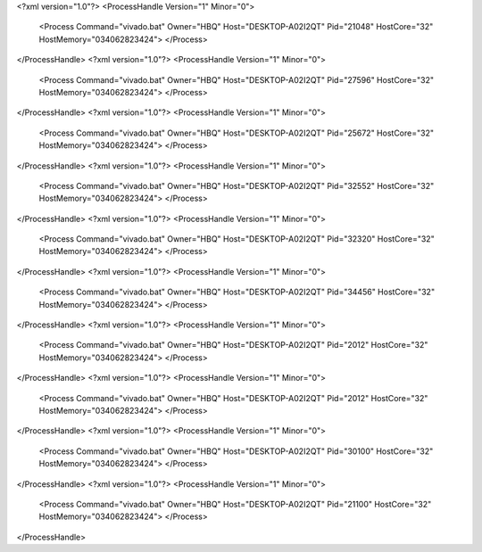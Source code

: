 <?xml version="1.0"?>
<ProcessHandle Version="1" Minor="0">
    <Process Command="vivado.bat" Owner="HBQ" Host="DESKTOP-A02I2QT" Pid="21048" HostCore="32" HostMemory="034062823424">
    </Process>
</ProcessHandle>
<?xml version="1.0"?>
<ProcessHandle Version="1" Minor="0">
    <Process Command="vivado.bat" Owner="HBQ" Host="DESKTOP-A02I2QT" Pid="27596" HostCore="32" HostMemory="034062823424">
    </Process>
</ProcessHandle>
<?xml version="1.0"?>
<ProcessHandle Version="1" Minor="0">
    <Process Command="vivado.bat" Owner="HBQ" Host="DESKTOP-A02I2QT" Pid="25672" HostCore="32" HostMemory="034062823424">
    </Process>
</ProcessHandle>
<?xml version="1.0"?>
<ProcessHandle Version="1" Minor="0">
    <Process Command="vivado.bat" Owner="HBQ" Host="DESKTOP-A02I2QT" Pid="32552" HostCore="32" HostMemory="034062823424">
    </Process>
</ProcessHandle>
<?xml version="1.0"?>
<ProcessHandle Version="1" Minor="0">
    <Process Command="vivado.bat" Owner="HBQ" Host="DESKTOP-A02I2QT" Pid="32320" HostCore="32" HostMemory="034062823424">
    </Process>
</ProcessHandle>
<?xml version="1.0"?>
<ProcessHandle Version="1" Minor="0">
    <Process Command="vivado.bat" Owner="HBQ" Host="DESKTOP-A02I2QT" Pid="34456" HostCore="32" HostMemory="034062823424">
    </Process>
</ProcessHandle>
<?xml version="1.0"?>
<ProcessHandle Version="1" Minor="0">
    <Process Command="vivado.bat" Owner="HBQ" Host="DESKTOP-A02I2QT" Pid="2012" HostCore="32" HostMemory="034062823424">
    </Process>
</ProcessHandle>
<?xml version="1.0"?>
<ProcessHandle Version="1" Minor="0">
    <Process Command="vivado.bat" Owner="HBQ" Host="DESKTOP-A02I2QT" Pid="2012" HostCore="32" HostMemory="034062823424">
    </Process>
</ProcessHandle>
<?xml version="1.0"?>
<ProcessHandle Version="1" Minor="0">
    <Process Command="vivado.bat" Owner="HBQ" Host="DESKTOP-A02I2QT" Pid="30100" HostCore="32" HostMemory="034062823424">
    </Process>
</ProcessHandle>
<?xml version="1.0"?>
<ProcessHandle Version="1" Minor="0">
    <Process Command="vivado.bat" Owner="HBQ" Host="DESKTOP-A02I2QT" Pid="21100" HostCore="32" HostMemory="034062823424">
    </Process>
</ProcessHandle>
